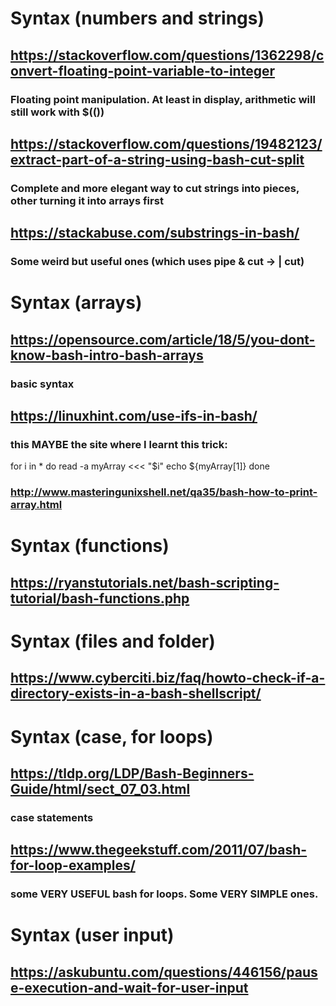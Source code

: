 * Syntax (numbers and strings)
** https://stackoverflow.com/questions/1362298/convert-floating-point-variable-to-integer
*** Floating point manipulation. At least in display, arithmetic will still work with $(())
** https://stackoverflow.com/questions/19482123/extract-part-of-a-string-using-bash-cut-split
*** Complete and more elegant way to cut strings into pieces, other turning it into arrays first
** https://stackabuse.com/substrings-in-bash/
*** Some weird but useful ones (which uses pipe & cut ->   | cut)
* Syntax (arrays)
** https://opensource.com/article/18/5/you-dont-know-bash-intro-bash-arrays
*** basic syntax
** https://linuxhint.com/use-ifs-in-bash/
*** this MAYBE the site where I learnt this trick:
for i in *
do 
    read -a myArray <<< "$i"
    echo ${myArray[1]}
done
*** http://www.masteringunixshell.net/qa35/bash-how-to-print-array.html
* Syntax (functions)
** https://ryanstutorials.net/bash-scripting-tutorial/bash-functions.php
* Syntax (files and folder)
** https://www.cyberciti.biz/faq/howto-check-if-a-directory-exists-in-a-bash-shellscript/
* Syntax (case, for loops)
** https://tldp.org/LDP/Bash-Beginners-Guide/html/sect_07_03.html
*** case statements
** https://www.thegeekstuff.com/2011/07/bash-for-loop-examples/
*** some VERY USEFUL bash for loops. Some VERY SIMPLE ones. 
* Syntax (user input)
** https://askubuntu.com/questions/446156/pause-execution-and-wait-for-user-input

